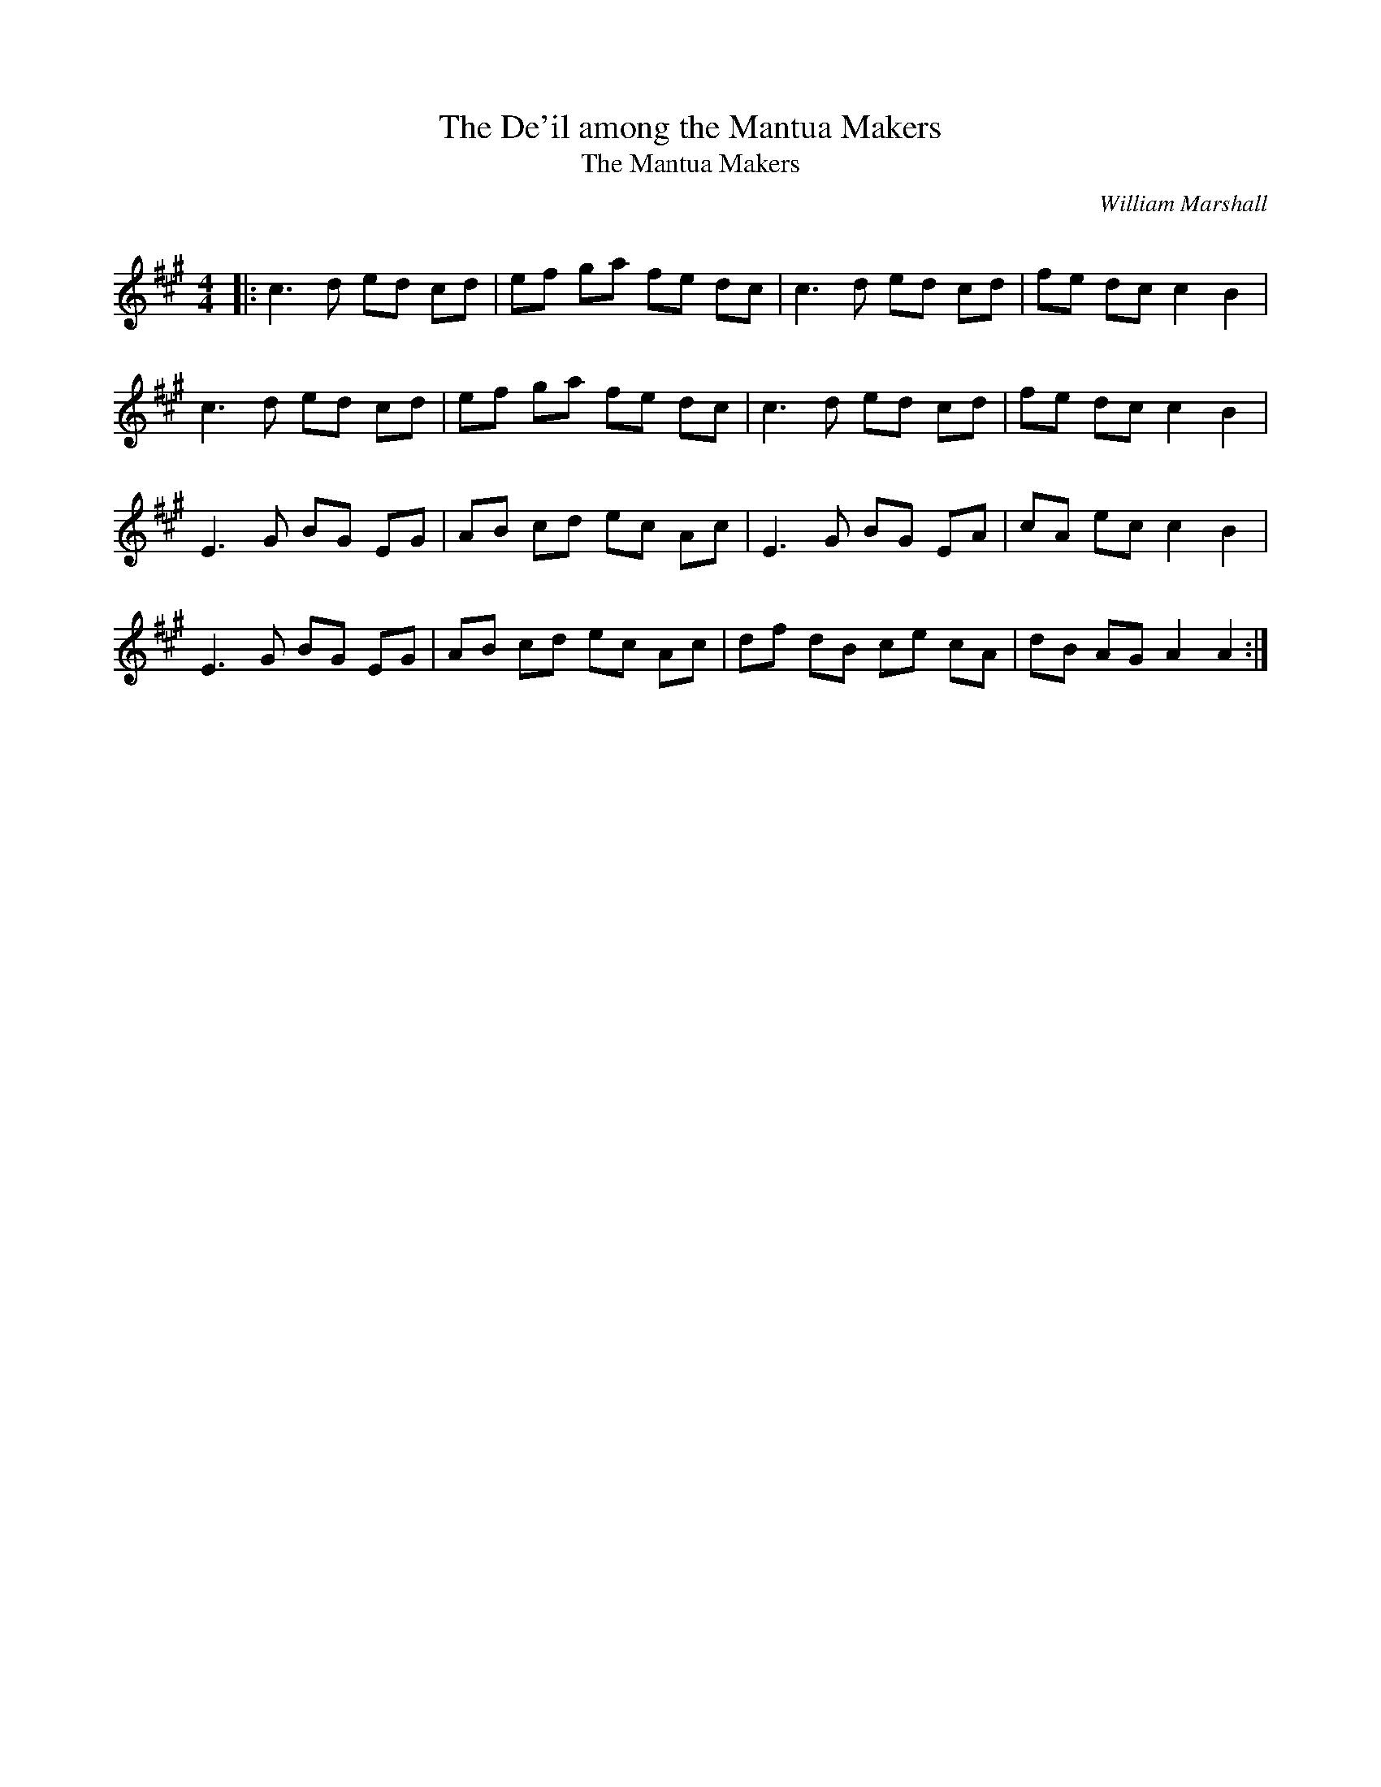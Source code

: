 X:1
T: The De'il among the Mantua Makers
T: The Mantua Makers
C:William Marshall
R:Reel
Q: 232
K:A
M:4/4
L:1/8
|:c3d ed cd|ef ga fe dc|c3d ed cd|fe dc c2 B2|
c3d ed cd|ef ga fe dc|c3d ed cd|fe dc c2 B2|
E3G BG EG|AB cd ec Ac|E3G BG EA|cA ec c2 B2|
E3G BG EG|AB cd ec Ac|df dB ce cA|dB AG A2 A2:|
